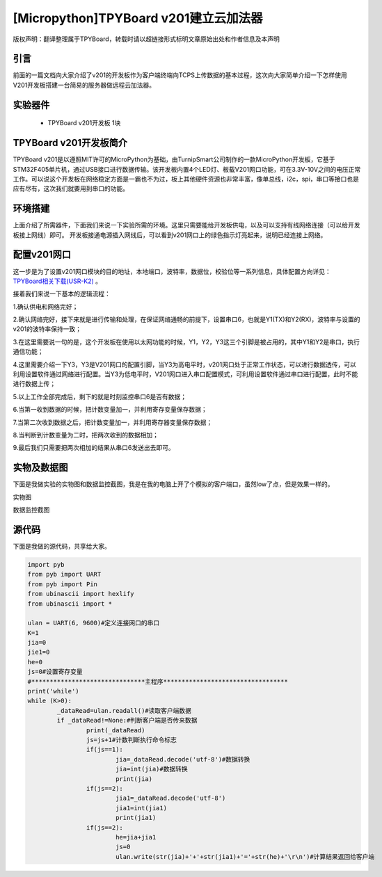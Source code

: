 [Micropython]TPYBoard v201建立云加法器
==========================================

版权声明：翻译整理属于TPYBoard，转载时请以超链接形式标明文章原始出处和作者信息及本声明


引言
---------------
前面的一篇文档向大家介绍了v201的开发板作为客户端终端向TCPS上传数据的基本过程，这次向大家简单介绍一下怎样使用V201开发板搭建一台简易的服务器做远程云加法器。

实验器件
--------------

  - TPYBoard v201开发板 1块

TPYBoard v201开发板简介
---------------------------

TPYBoard v201是以遵照MIT许可的MicroPython为基础，由TurnipSmart公司制作的一款MicroPython开发板，它基于STM32F405单片机，通过USB接口进行数据传输。该开发板内置4个LED灯、板载V201网口功能，可在3.3V-10V之间的电压正常工作。可以说这个开发板在网络稳定方面是一霸也不为过，板上其他硬件资源也非常丰富，像单总线，i2c，spi，串口等接口也是应有尽有，这次我们就要用到串口的功能。

环境搭建
---------------------------
上面介绍了所需器件，下面我们来说一下实验所需的环境。这里只需要能给开发板供电，以及可以支持有线网络连接（可以给开发板接上网线）即可。
开发板接通电源插入网线后，可以看到v201网口上的绿色指示灯亮起来，说明已经连接上网络。

配置v201网口
-----------------

这一步是为了设置v201网口模块的目的地址，本地端口，波特率，数据位，校验位等一系列信息，具体配置方向详见： `TPYBoard相关下载(USR-K2) <http://docs.tpyboard.com/zh/latest/tpyboard/hardware/index.html>`_ 。

接着我们来说一下基本的逻辑流程：

1.确认供电和网络完好；

2.确认网络完好，接下来就是进行传输和处理，在保证网络通畅的前提下，设置串口6，也就是Y1(TX)和Y2(RX)，波特率与设置的v201的波特率保持一致；

3.在这里需要说一句的是，这个开发板在使用以太网功能的时候，Y1，Y2，Y3这三个引脚是被占用的，其中Y1和Y2是串口，执行通信功能；

4.这里需要介绍一下Y3，Y3是V201网口的配置引脚，当Y3为高电平时，v201网口处于正常工作状态，可以进行数据透传，可以利用设置软件通过网络进行配置。当Y3为低电平时，V201网口进入串口配置模式，可利用设置软件通过串口进行配置，此时不能进行数据上传；

5.以上工作全部完成后，剩下的就是时刻监控串口6是否有数据；

6.当第一收到数据的时候，把计数变量加一，并利用寄存变量保存数据；

7.当第二次收到数据之后，把计数变量加一，并利用寄存器变量保存数据；

8.当判断到计数变量为二时，把两次收到的数据相加；

9.最后我们只需要把两次相加的结果从串口6发送出去即可。


实物及数据图
---------------------

下面是我做实验的实物图和数据监控截图，我是在我的电脑上开了个模拟的客户端口，虽然low了点，但是效果一样的。

实物图

.. image:: http://www.micropython.net.cn/ueditor/php/upload/image/20170415/1492221696685070.jpg

数据监控截图

.. image:: http://www.micropython.net.cn/ueditor/php/upload/image/20170415/1492221741955689.png



源代码
------------

下面是我做的源代码，共享给大家。

.. code-block:: python

	import pyb
	from pyb import UART
	from pyb import Pin
	from ubinascii import hexlify
	from ubinascii import *

	ulan = UART(6, 9600)#定义连接网口的串口
	K=1
	jia=0
	jie1=0
	he=0
	js=0#设置寄存变量
	#*******************************主程序**********************************
	print('while')
	while (K>0):
		_dataRead=ulan.readall()#读取客户端数据
		if _dataRead!=None:#判断客户端是否传来数据
			print(_dataRead)
			js=js+1#计数判断执行命令标志
			if(js==1):
				jia=_dataRead.decode('utf-8')#数据转换
				jia=int(jia)#数据转换
				print(jia)
			if(js==2):
				jia1=_dataRead.decode('utf-8')
				jia1=int(jia1)
				print(jia1)
			if(js==2):
				he=jia+jia1
				js=0
				ulan.write(str(jia)+'+'+str(jia1)+'='+str(he)+'\r\n')#计算结果返回给客户端
